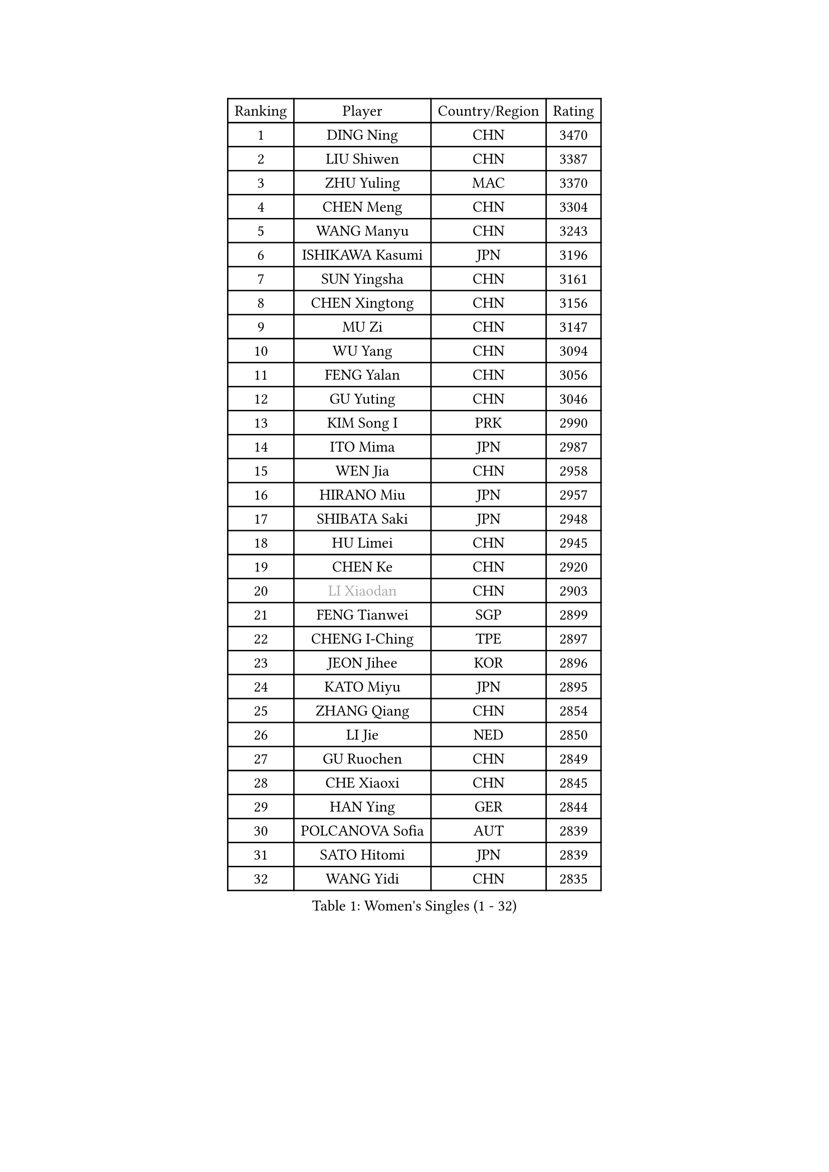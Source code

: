 
#set text(font: ("Courier New", "NSimSun"))
#figure(
  caption: "Women's Singles (1 - 32)",
    table(
      columns: 4,
      [Ranking], [Player], [Country/Region], [Rating],
      [1], [DING Ning], [CHN], [3470],
      [2], [LIU Shiwen], [CHN], [3387],
      [3], [ZHU Yuling], [MAC], [3370],
      [4], [CHEN Meng], [CHN], [3304],
      [5], [WANG Manyu], [CHN], [3243],
      [6], [ISHIKAWA Kasumi], [JPN], [3196],
      [7], [SUN Yingsha], [CHN], [3161],
      [8], [CHEN Xingtong], [CHN], [3156],
      [9], [MU Zi], [CHN], [3147],
      [10], [WU Yang], [CHN], [3094],
      [11], [FENG Yalan], [CHN], [3056],
      [12], [GU Yuting], [CHN], [3046],
      [13], [KIM Song I], [PRK], [2990],
      [14], [ITO Mima], [JPN], [2987],
      [15], [WEN Jia], [CHN], [2958],
      [16], [HIRANO Miu], [JPN], [2957],
      [17], [SHIBATA Saki], [JPN], [2948],
      [18], [HU Limei], [CHN], [2945],
      [19], [CHEN Ke], [CHN], [2920],
      [20], [#text(gray, "LI Xiaodan")], [CHN], [2903],
      [21], [FENG Tianwei], [SGP], [2899],
      [22], [CHENG I-Ching], [TPE], [2897],
      [23], [JEON Jihee], [KOR], [2896],
      [24], [KATO Miyu], [JPN], [2895],
      [25], [ZHANG Qiang], [CHN], [2854],
      [26], [LI Jie], [NED], [2850],
      [27], [GU Ruochen], [CHN], [2849],
      [28], [CHE Xiaoxi], [CHN], [2845],
      [29], [HAN Ying], [GER], [2844],
      [30], [POLCANOVA Sofia], [AUT], [2839],
      [31], [SATO Hitomi], [JPN], [2839],
      [32], [WANG Yidi], [CHN], [2835],
    )
  )#pagebreak()

#set text(font: ("Courier New", "NSimSun"))
#figure(
  caption: "Women's Singles (33 - 64)",
    table(
      columns: 4,
      [Ranking], [Player], [Country/Region], [Rating],
      [33], [YANG Xiaoxin], [MON], [2822],
      [34], [SHI Xunyao], [CHN], [2821],
      [35], [DOO Hoi Kem], [HKG], [2819],
      [36], [HU Melek], [TUR], [2817],
      [37], [SHAN Xiaona], [GER], [2814],
      [38], [SAMARA Elizabeta], [ROU], [2813],
      [39], [HAYATA Hina], [JPN], [2810],
      [40], [HASHIMOTO Honoka], [JPN], [2807],
      [41], [LI Qian], [POL], [2801],
      [42], [LANG Kristin], [GER], [2795],
      [43], [#text(gray, "KIM Kyungah")], [KOR], [2794],
      [44], [SZOCS Bernadette], [ROU], [2794],
      [45], [SUH Hyo Won], [KOR], [2791],
      [46], [HE Zhuojia], [CHN], [2791],
      [47], [YU Fu], [POR], [2786],
      [48], [MIKHAILOVA Polina], [RUS], [2779],
      [49], [ANDO Minami], [JPN], [2778],
      [50], [CHEN Szu-Yu], [TPE], [2777],
      [51], [YANG Ha Eun], [KOR], [2777],
      [52], [LIU Jia], [AUT], [2776],
      [53], [ZENG Jian], [SGP], [2769],
      [54], [LEE Ho Ching], [HKG], [2769],
      [55], [ZHANG Rui], [CHN], [2768],
      [56], [NI Xia Lian], [LUX], [2766],
      [57], [MORI Sakura], [JPN], [2765],
      [58], [SUN Mingyang], [CHN], [2765],
      [59], [#text(gray, "TIE Yana")], [HKG], [2764],
      [60], [CHOI Hyojoo], [KOR], [2762],
      [61], [LI Jiao], [NED], [2762],
      [62], [MONTEIRO DODEAN Daniela], [ROU], [2760],
      [63], [POTA Georgina], [HUN], [2759],
      [64], [EKHOLM Matilda], [SWE], [2758],
    )
  )#pagebreak()

#set text(font: ("Courier New", "NSimSun"))
#figure(
  caption: "Women's Singles (65 - 96)",
    table(
      columns: 4,
      [Ranking], [Player], [Country/Region], [Rating],
      [65], [#text(gray, "SHENG Dandan")], [CHN], [2754],
      [66], [HAMAMOTO Yui], [JPN], [2753],
      [67], [LIU Xi], [CHN], [2753],
      [68], [NAGASAKI Miyu], [JPN], [2747],
      [69], [LI Jiayi], [CHN], [2727],
      [70], [YU Mengyu], [SGP], [2724],
      [71], [SHIOMI Maki], [JPN], [2718],
      [72], [SOO Wai Yam Minnie], [HKG], [2717],
      [73], [#text(gray, "JIANG Huajun")], [HKG], [2714],
      [74], [CHA Hyo Sim], [PRK], [2713],
      [75], [LIU Gaoyang], [CHN], [2712],
      [76], [LI Fen], [SWE], [2706],
      [77], [YOON Hyobin], [KOR], [2702],
      [78], [MORIZONO Misaki], [JPN], [2693],
      [79], [ZHANG Mo], [CAN], [2691],
      [80], [MATSUZAWA Marina], [JPN], [2687],
      [81], [SOLJA Petrissa], [GER], [2683],
      [82], [MAEDA Miyu], [JPN], [2667],
      [83], [MORIZONO Mizuki], [JPN], [2663],
      [84], [LEE Zion], [KOR], [2662],
      [85], [LIU Fei], [CHN], [2659],
      [86], [GRZYBOWSKA-FRANC Katarzyna], [POL], [2655],
      [87], [CHENG Hsien-Tzu], [TPE], [2654],
      [88], [PESOTSKA Margaryta], [UKR], [2649],
      [89], [KIM Youjin], [KOR], [2648],
      [90], [ZHOU Yihan], [SGP], [2643],
      [91], [BATRA Manika], [IND], [2640],
      [92], [HUANG Yi-Hua], [TPE], [2640],
      [93], [HUANG Yingqi], [CHN], [2640],
      [94], [HAPONOVA Hanna], [UKR], [2632],
      [95], [#text(gray, "RI Mi Gyong")], [PRK], [2630],
      [96], [ODO Satsuki], [JPN], [2627],
    )
  )#pagebreak()

#set text(font: ("Courier New", "NSimSun"))
#figure(
  caption: "Women's Singles (97 - 128)",
    table(
      columns: 4,
      [Ranking], [Player], [Country/Region], [Rating],
      [97], [DIAZ Adriana], [PUR], [2627],
      [98], [NG Wing Nam], [HKG], [2625],
      [99], [WINTER Sabine], [GER], [2623],
      [100], [#text(gray, "SONG Maeum")], [KOR], [2622],
      [101], [SAWETTABUT Suthasini], [THA], [2619],
      [102], [EERLAND Britt], [NED], [2614],
      [103], [PARTYKA Natalia], [POL], [2614],
      [104], [#text(gray, "VACENOVSKA Iveta")], [CZE], [2610],
      [105], [VOROBEVA Olga], [RUS], [2607],
      [106], [#text(gray, "CHOI Moonyoung")], [KOR], [2607],
      [107], [KIHARA Miyuu], [JPN], [2599],
      [108], [LIN Ye], [SGP], [2598],
      [109], [KATO Kyoka], [JPN], [2598],
      [110], [QIAN Tianyi], [CHN], [2596],
      [111], [PAVLOVICH Viktoria], [BLR], [2593],
      [112], [MESHREF Dina], [EGY], [2588],
      [113], [CHOE Hyon Hwa], [PRK], [2587],
      [114], [NOSKOVA Yana], [RUS], [2586],
      [115], [PASKAUSKIENE Ruta], [LTU], [2579],
      [116], [LIN Chia-Hui], [TPE], [2578],
      [117], [BALAZOVA Barbora], [SVK], [2572],
      [118], [MITTELHAM Nina], [GER], [2566],
      [119], [SABITOVA Valentina], [RUS], [2566],
      [120], [SO Eka], [JPN], [2565],
      [121], [LEE Eunhye], [KOR], [2564],
      [122], [SASAO Asuka], [JPN], [2561],
      [123], [TIAN Yuan], [CRO], [2561],
      [124], [PROKHOROVA Yulia], [RUS], [2550],
      [125], [FAN Siqi], [CHN], [2546],
      [126], [KHETKHUAN Tamolwan], [THA], [2545],
      [127], [LEE Yearam], [KOR], [2543],
      [128], [DIACONU Adina], [ROU], [2542],
    )
  )